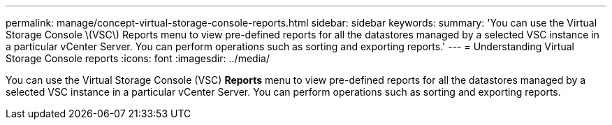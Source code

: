 ---
permalink: manage/concept-virtual-storage-console-reports.html
sidebar: sidebar
keywords: 
summary: 'You can use the Virtual Storage Console \(VSC\) Reports menu to view pre-defined reports for all the datastores managed by a selected VSC instance in a particular vCenter Server. You can perform operations such as sorting and exporting reports.'
---
= Understanding Virtual Storage Console reports
:icons: font
:imagesdir: ../media/

[.lead]
You can use the Virtual Storage Console (VSC) *Reports* menu to view pre-defined reports for all the datastores managed by a selected VSC instance in a particular vCenter Server. You can perform operations such as sorting and exporting reports.
